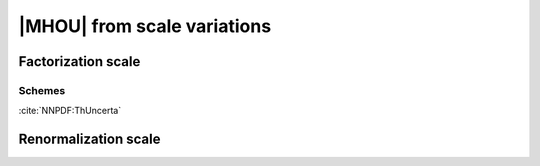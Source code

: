 ****************************
|MHOU| from scale variations
****************************

Factorization scale
###################

Schemes
=======
:cite:`NNPDF:ThUncerta`

Renormalization scale
######################
